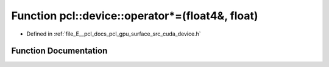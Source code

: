 .. _exhale_function_surface_2src_2cuda_2device_8h_1af4eedd2cabd0d2ac850a0ec257d0d728:

Function pcl::device::operator\*=(float4&, float)
=================================================

- Defined in :ref:`file_E__pcl_docs_pcl_gpu_surface_src_cuda_device.h`


Function Documentation
----------------------


.. doxygenfunction:: pcl::device::operator*=(float4&, float)

